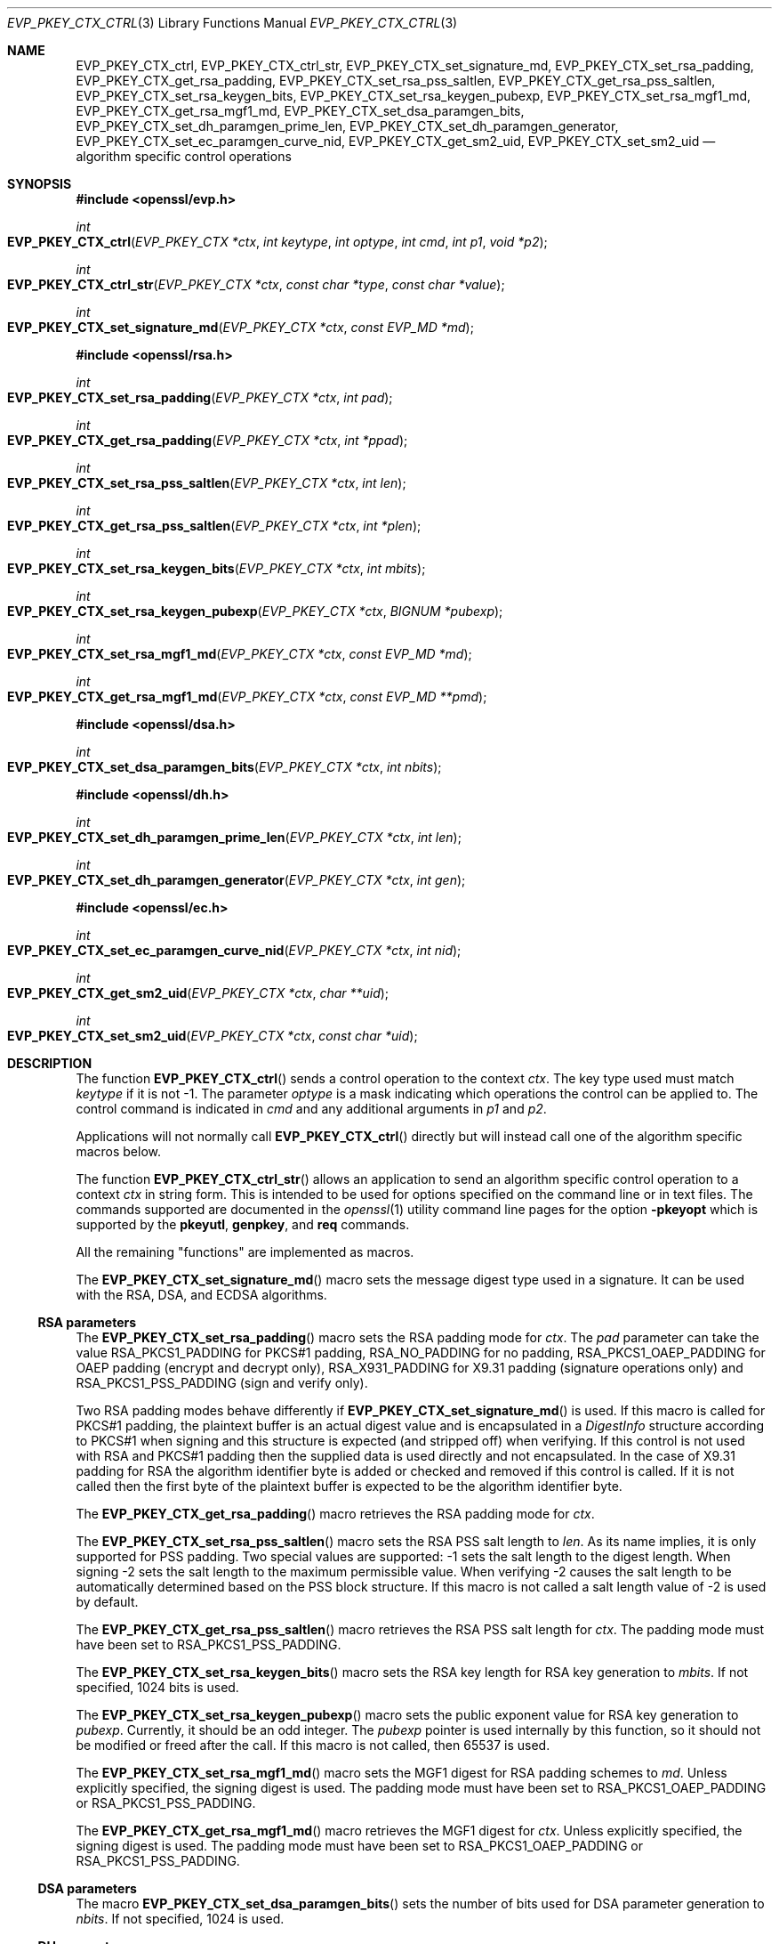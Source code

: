 .\" $OpenBSD: EVP_PKEY_CTX_ctrl.3,v 1.12 2018/12/21 23:51:42 schwarze Exp $
.\" full merge up to: OpenSSL e03af178 Dec 11 17:05:57 2014 -0500
.\" selective merge up to: OpenSSL df75c2bf Dec 9 01:02:36 2018 +0100
.\"
.\" This file was written by Dr. Stephen Henson <steve@openssl.org>.
.\" Copyright (c) 2006, 2009, 2013, 2014, 2015, 2018 The OpenSSL Project.
.\" All rights reserved.
.\"
.\" Redistribution and use in source and binary forms, with or without
.\" modification, are permitted provided that the following conditions
.\" are met:
.\"
.\" 1. Redistributions of source code must retain the above copyright
.\"    notice, this list of conditions and the following disclaimer.
.\"
.\" 2. Redistributions in binary form must reproduce the above copyright
.\"    notice, this list of conditions and the following disclaimer in
.\"    the documentation and/or other materials provided with the
.\"    distribution.
.\"
.\" 3. All advertising materials mentioning features or use of this
.\"    software must display the following acknowledgment:
.\"    "This product includes software developed by the OpenSSL Project
.\"    for use in the OpenSSL Toolkit. (http://www.openssl.org/)"
.\"
.\" 4. The names "OpenSSL Toolkit" and "OpenSSL Project" must not be used to
.\"    endorse or promote products derived from this software without
.\"    prior written permission. For written permission, please contact
.\"    openssl-core@openssl.org.
.\"
.\" 5. Products derived from this software may not be called "OpenSSL"
.\"    nor may "OpenSSL" appear in their names without prior written
.\"    permission of the OpenSSL Project.
.\"
.\" 6. Redistributions of any form whatsoever must retain the following
.\"    acknowledgment:
.\"    "This product includes software developed by the OpenSSL Project
.\"    for use in the OpenSSL Toolkit (http://www.openssl.org/)"
.\"
.\" THIS SOFTWARE IS PROVIDED BY THE OpenSSL PROJECT ``AS IS'' AND ANY
.\" EXPRESSED OR IMPLIED WARRANTIES, INCLUDING, BUT NOT LIMITED TO, THE
.\" IMPLIED WARRANTIES OF MERCHANTABILITY AND FITNESS FOR A PARTICULAR
.\" PURPOSE ARE DISCLAIMED.  IN NO EVENT SHALL THE OpenSSL PROJECT OR
.\" ITS CONTRIBUTORS BE LIABLE FOR ANY DIRECT, INDIRECT, INCIDENTAL,
.\" SPECIAL, EXEMPLARY, OR CONSEQUENTIAL DAMAGES (INCLUDING, BUT
.\" NOT LIMITED TO, PROCUREMENT OF SUBSTITUTE GOODS OR SERVICES;
.\" LOSS OF USE, DATA, OR PROFITS; OR BUSINESS INTERRUPTION)
.\" HOWEVER CAUSED AND ON ANY THEORY OF LIABILITY, WHETHER IN CONTRACT,
.\" STRICT LIABILITY, OR TORT (INCLUDING NEGLIGENCE OR OTHERWISE)
.\" ARISING IN ANY WAY OUT OF THE USE OF THIS SOFTWARE, EVEN IF ADVISED
.\" OF THE POSSIBILITY OF SUCH DAMAGE.
.\"
.Dd $Mdocdate: December 21 2018 $
.Dt EVP_PKEY_CTX_CTRL 3
.Os
.Sh NAME
.Nm EVP_PKEY_CTX_ctrl ,
.Nm EVP_PKEY_CTX_ctrl_str ,
.Nm EVP_PKEY_CTX_set_signature_md ,
.Nm EVP_PKEY_CTX_set_rsa_padding ,
.Nm EVP_PKEY_CTX_get_rsa_padding ,
.Nm EVP_PKEY_CTX_set_rsa_pss_saltlen ,
.Nm EVP_PKEY_CTX_get_rsa_pss_saltlen ,
.Nm EVP_PKEY_CTX_set_rsa_keygen_bits ,
.Nm EVP_PKEY_CTX_set_rsa_keygen_pubexp ,
.Nm EVP_PKEY_CTX_set_rsa_mgf1_md ,
.Nm EVP_PKEY_CTX_get_rsa_mgf1_md ,
.Nm EVP_PKEY_CTX_set_dsa_paramgen_bits ,
.Nm EVP_PKEY_CTX_set_dh_paramgen_prime_len ,
.Nm EVP_PKEY_CTX_set_dh_paramgen_generator ,
.Nm EVP_PKEY_CTX_set_ec_paramgen_curve_nid ,
.Nm EVP_PKEY_CTX_get_sm2_uid, 
.Nm EVP_PKEY_CTX_set_sm2_uid
.Nd algorithm specific control operations
.Sh SYNOPSIS
.In openssl/evp.h
.Ft int
.Fo EVP_PKEY_CTX_ctrl
.Fa "EVP_PKEY_CTX *ctx"
.Fa "int keytype"
.Fa "int optype"
.Fa "int cmd"
.Fa "int p1"
.Fa "void *p2"
.Fc
.Ft int
.Fo EVP_PKEY_CTX_ctrl_str
.Fa "EVP_PKEY_CTX *ctx"
.Fa "const char *type"
.Fa "const char *value"
.Fc
.Ft int
.Fo EVP_PKEY_CTX_set_signature_md
.Fa "EVP_PKEY_CTX *ctx"
.Fa "const EVP_MD *md"
.Fc
.In openssl/rsa.h
.Ft int
.Fo EVP_PKEY_CTX_set_rsa_padding
.Fa "EVP_PKEY_CTX *ctx"
.Fa "int pad"
.Fc
.Ft int
.Fo EVP_PKEY_CTX_get_rsa_padding
.Fa "EVP_PKEY_CTX *ctx"
.Fa "int *ppad"
.Fc
.Ft int
.Fo EVP_PKEY_CTX_set_rsa_pss_saltlen
.Fa "EVP_PKEY_CTX *ctx"
.Fa "int len"
.Fc
.Ft int
.Fo EVP_PKEY_CTX_get_rsa_pss_saltlen
.Fa "EVP_PKEY_CTX *ctx"
.Fa "int *plen"
.Fc
.Ft int
.Fo EVP_PKEY_CTX_set_rsa_keygen_bits
.Fa "EVP_PKEY_CTX *ctx"
.Fa "int mbits"
.Fc
.Ft int
.Fo EVP_PKEY_CTX_set_rsa_keygen_pubexp
.Fa "EVP_PKEY_CTX *ctx"
.Fa "BIGNUM *pubexp"
.Fc
.Ft int
.Fo EVP_PKEY_CTX_set_rsa_mgf1_md
.Fa "EVP_PKEY_CTX *ctx"
.Fa "const EVP_MD *md"
.Fc
.Ft int
.Fo EVP_PKEY_CTX_get_rsa_mgf1_md
.Fa "EVP_PKEY_CTX *ctx"
.Fa "const EVP_MD **pmd"
.Fc
.In openssl/dsa.h
.Ft int
.Fo EVP_PKEY_CTX_set_dsa_paramgen_bits
.Fa "EVP_PKEY_CTX *ctx"
.Fa "int nbits"
.Fc
.In openssl/dh.h
.Ft int
.Fo EVP_PKEY_CTX_set_dh_paramgen_prime_len
.Fa "EVP_PKEY_CTX *ctx"
.Fa "int len"
.Fc
.Ft int
.Fo EVP_PKEY_CTX_set_dh_paramgen_generator
.Fa "EVP_PKEY_CTX *ctx"
.Fa "int gen"
.Fc
.In openssl/ec.h
.Ft int
.Fo EVP_PKEY_CTX_set_ec_paramgen_curve_nid
.Fa "EVP_PKEY_CTX *ctx"
.Fa "int nid"
.Fc
.Ft int
.Fo EVP_PKEY_CTX_get_sm2_uid
.Fa "EVP_PKEY_CTX *ctx"
.Fa "char **uid"
.Fc
.Ft int
.Fo EVP_PKEY_CTX_set_sm2_uid
.Fa "EVP_PKEY_CTX *ctx"
.Fa "const char *uid"
.Fc
.Sh DESCRIPTION
The function
.Fn EVP_PKEY_CTX_ctrl
sends a control operation to the context
.Fa ctx .
The key type used must match
.Fa keytype
if it is not -1.
The parameter
.Fa optype
is a mask indicating which operations the control can be applied to.
The control command is indicated in
.Fa cmd
and any additional arguments in
.Fa p1
and
.Fa p2 .
.Pp
Applications will not normally call
.Fn EVP_PKEY_CTX_ctrl
directly but will instead call one of the algorithm specific macros
below.
.Pp
The function
.Fn EVP_PKEY_CTX_ctrl_str
allows an application to send an algorithm specific control operation to
a context
.Fa ctx
in string form.
This is intended to be used for options specified on the command line or
in text files.
The commands supported are documented in the
.Xr openssl 1
utility command line pages for the option
.Fl pkeyopt
which is supported by the
.Cm pkeyutl ,
.Cm genpkey ,
and
.Cm req
commands.
.Pp
All the remaining "functions" are implemented as macros.
.Pp
The
.Fn EVP_PKEY_CTX_set_signature_md
macro sets the message digest type used in a signature.
It can be used with the RSA, DSA, and ECDSA algorithms.
.Ss RSA parameters
The
.Fn EVP_PKEY_CTX_set_rsa_padding
macro sets the RSA padding mode for
.Fa ctx .
The
.Fa pad
parameter can take the value
.Dv RSA_PKCS1_PADDING
for PKCS#1 padding,
.Dv RSA_NO_PADDING
for no padding,
.Dv RSA_PKCS1_OAEP_PADDING
for OAEP padding (encrypt and decrypt only),
.Dv RSA_X931_PADDING
for X9.31 padding (signature operations only) and
.Dv RSA_PKCS1_PSS_PADDING
(sign and verify only).
.Pp
Two RSA padding modes behave differently if
.Fn EVP_PKEY_CTX_set_signature_md
is used.
If this macro is called for PKCS#1 padding, the plaintext buffer is an
actual digest value and is encapsulated in a
.Vt DigestInfo
structure according to PKCS#1 when signing and this structure is
expected (and stripped off) when verifying.
If this control is not used with RSA and PKCS#1 padding then the
supplied data is used directly and not encapsulated.
In the case of X9.31 padding for RSA the algorithm identifier byte is
added or checked and removed if this control is called.
If it is not called then the first byte of the plaintext buffer is
expected to be the algorithm identifier byte.
.Pp
The
.Fn EVP_PKEY_CTX_get_rsa_padding
macro retrieves the RSA padding mode for
.Fa ctx .
.Pp
The
.Fn EVP_PKEY_CTX_set_rsa_pss_saltlen
macro sets the RSA PSS salt length to
.Fa len .
As its name implies, it is only supported for PSS padding.
Two special values are supported: -1 sets the salt length to the digest
length.
When signing -2 sets the salt length to the maximum permissible value.
When verifying -2 causes the salt length to be automatically determined
based on the PSS block structure.
If this macro is not called a salt length value of -2 is used by
default.
.Pp
The
.Fn EVP_PKEY_CTX_get_rsa_pss_saltlen
macro retrieves the RSA PSS salt length for
.Fa ctx .
The padding mode must have been set to
.Dv RSA_PKCS1_PSS_PADDING .
.Pp
The
.Fn EVP_PKEY_CTX_set_rsa_keygen_bits
macro sets the RSA key length for RSA key generation to
.Fa mbits .
If not specified, 1024 bits is used.
.Pp
The
.Fn EVP_PKEY_CTX_set_rsa_keygen_pubexp
macro sets the public exponent value for RSA key generation to
.Fa pubexp .
Currently, it should be an odd integer.
The
.Fa pubexp
pointer is used internally by this function, so it should not be modified
or freed after the call.
If this macro is not called, then 65537 is used.
.Pp
The
.Fn EVP_PKEY_CTX_set_rsa_mgf1_md
macro sets the MGF1 digest for RSA padding schemes to
.Fa md .
Unless explicitly specified, the signing digest is used.
The padding mode must have been set to
.Dv RSA_PKCS1_OAEP_PADDING
or
.Dv RSA_PKCS1_PSS_PADDING .
.Pp
The
.Fn EVP_PKEY_CTX_get_rsa_mgf1_md
macro retrieves the MGF1 digest for
.Fa ctx .
Unless explicitly specified, the signing digest is used.
The padding mode must have been set to
.Dv RSA_PKCS1_OAEP_PADDING
or
.Dv RSA_PKCS1_PSS_PADDING .
.Ss DSA parameters
The macro
.Fn EVP_PKEY_CTX_set_dsa_paramgen_bits
sets the number of bits used for DSA parameter generation to
.Fa nbits .
If not specified, 1024 is used.
.Ss DH parameters
The macro
.Fn EVP_PKEY_CTX_set_dh_paramgen_prime_len
sets the length of the DH prime parameter
.Fa len
for DH parameter generation.
It only accepts lengths greater than or equal to 256.
If this macro is not called, then 1024 is used.
.Pp
The
.Fn EVP_PKEY_CTX_set_dh_paramgen_generator
macro sets DH generator to
.Fa gen
for DH parameter generation.
If not specified, 2 is used.
.Ss EC parameters
The
.Fn EVP_PKEY_CTX_set_ec_paramgen_curve_nid
sets the EC curve for EC parameter generation to
.Fa nid .
For EC parameter generation, this macro must be called or an error occurs
because there is no default curve.
.Pp
The
.Fn EVP_PKEY_CTX_set_sm2_uid
macro sets the user identifier string, which is used
for the SM2 signature scheme. The uid string is assumed to be NUL
terminated, and is copied. If set, the SM2 UID string can be
retrieved with
.Fn EVP_PKEY_CTX_get_sm2_uid
which sets the output parameter to either NUL (if the UID has not been
set) or to the address of a NUL terminated string which contains the UID.
Ownership of this memory pointed to by the result of
.Fn EVP_PKEY_CTX_get_sm2_uid
is retained by the library.
.Sh RETURN VALUES
.Fn EVP_PKEY_CTX_ctrl
and its macros return a positive value for success and 0 or a negative
value for failure.
In particular, a return value of -2 indicates the operation is not
supported by the public key algorithm.
.Sh SEE ALSO
.Xr EVP_PKEY_CTX_new 3 ,
.Xr EVP_PKEY_decrypt 3 ,
.Xr EVP_PKEY_derive 3 ,
.Xr EVP_PKEY_encrypt 3 ,
.Xr EVP_PKEY_get_default_digest_nid 3 ,
.Xr EVP_PKEY_keygen 3 ,
.Xr EVP_PKEY_meth_set_ctrl 3 ,
.Xr EVP_PKEY_sign 3 ,
.Xr EVP_PKEY_verify 3 ,
.Xr EVP_PKEY_verify_recover 3
.Sh HISTORY
These functions first appeared in OpenSSL 1.0.0
and have been available since
.Ox 4.9 .
